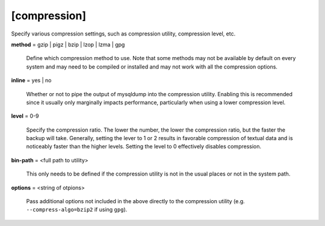 [compression]
-------------

Specify various compression settings, such as compression utility,
compression level, etc.

**method** = gzip | pigz | bzip | lzop | lzma | gpg

    Define which compression method to use. Note that some methods may
    not be available by default on every system and may need to be compiled
    or installed and may not work with all the compression options.

**inline** = yes | no

    Whether or not to pipe the output of mysqldump into the compression
    utility. Enabling this is recommended since it usually only marginally
    impacts performance, particularly when using a lower compression
    level.

**level** = 0-9

    Specify the compression ratio. The lower the number, the lower the
    compression ratio, but the faster the backup will take. Generally,
    setting the lever to 1 or 2 results in favorable compression of
    textual data and is noticeably faster than the higher levels.
    Setting the level to 0 effectively disables compression.

**bin-path** = <full path to utility>

    This only needs to be defined if the compression utility is not in the
    usual places or not in the system path.

**options** = <string of otpions>

    Pass additional options not included in the above directly to the
    compression utility (e.g. ``--compress-algo=bzip2`` if using ``gpg``).
